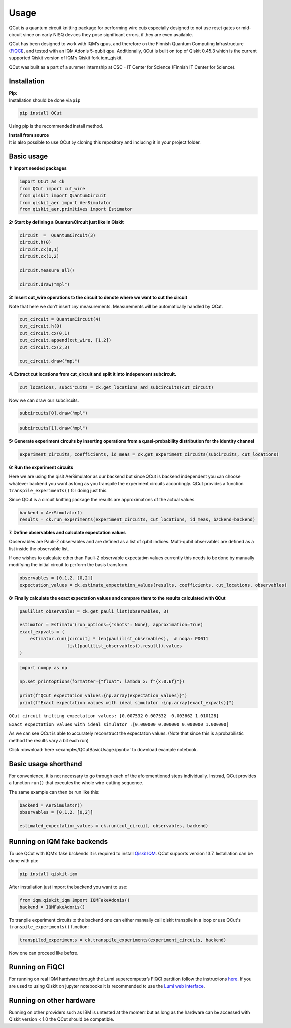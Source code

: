 Usage
=====

QCut is a quantum circuit knitting package for performing wire cuts
especially designed to not use reset gates or mid-circuit since on early
NISQ devices they pose significant errors, if they are even available.

QCut has been designed to work with IQM’s qpus, and therefore on the
Finnish Quantum Computing Infrastructure
(`FiQCI <https://fiqci.fi/>`__), and tested with an IQM Adonis 5-qubit
qpu. Additionally, QCut is built on top of Qiskit 0.45.3 which is the
current supported Qiskit version of IQM’s Qiskit fork iqm_qiskit.

QCut was built as a part of a summer internship at CSC - IT Center for
Science (Finnish IT Center for Science).

Installation
------------

| **Pip:**
| Installation should be done via ``pip``

.. code:: python

   pip install QCut

Using pip is the recommended install method.

| **Install from source**
| It is also possible to use QCut by cloning this repository and
  including it in your project folder.

Basic usage
-----------

**1: Import needed packages**

.. code:: python

   import QCut as ck
   from QCut import cut_wire
   from qiskit import QuantumCircuit
   from qiskit_aer import AerSimulator
   from qiskit_aer.primitives import Estimator

**2: Start by defining a QuantumCircuit just like in Qiskit**

.. code:: python

   circuit  =  QuantumCircuit(3)
   circuit.h(0)
   circuit.cx(0,1)
   circuit.cx(1,2)
      
   circuit.measure_all()

   circuit.draw("mpl")

.. image:: _static/images/circ1.png

**3: Insert cut_wire operations to the circuit to denote where we want
to cut the circuit**

Note that here we don’t insert any measurements. Measurements will be
automatically handled by QCut.

.. code:: python

   cut_circuit = QuantumCircuit(4)
   cut_circuit.h(0)
   cut_circuit.cx(0,1)
   cut_circuit.append(cut_wire, [1,2])
   cut_circuit.cx(2,3)

   cut_circuit.draw("mpl")

.. image:: _static/images/circ2.png

**4. Extract cut locations from cut_circuit and split it into
independent subcircuit.**

.. code:: python

   cut_locations, subcircuits = ck.get_locations_and_subcircuits(cut_circuit)

Now we can draw our subcircuits.

.. code:: python

   subcircuits[0].draw("mpl")

.. image:: _static/images/circ3.png

.. code:: python

   subcircuits[1].draw("mpl")

.. image:: _static/images/circ4.png

**5: Generate experiment circuits by inserting operations from a
quasi-probability distribution for the identity channel**

.. code:: python

   experiment_circuits, coefficients, id_meas = ck.get_experiment_circuits(subcircuits, cut_locations)

**6: Run the experiment circuits**

Here we are using the qisit AerSimulator as our backend but since QCut
is backend independent you can choose whatever backend you want as long
as you transpile the experiment circuits accordingly. QCut provides a
function ``transpile_experiments()`` for doing just this.

Since QCut is a circuit knitting package the results are approximations
of the actual values.

.. code:: python

   backend = AerSimulator()
   results = ck.run_experiments(experiment_circuits, cut_locations, id_meas, backend=backend)

**7. Define observables and calculate expectation values**

Observables are Pauli-Z observables and are defined as a list of qubit
indices. Multi-qubit observables are defined as a list inside the
observable list.

If one wishes to calculate other than Pauli-Z observable expectation
values currently this needs to be done by manually modifying the initial
circuit to perform the basis transform.

.. code:: python

   observables = [0,1,2, [0,2]]
   expectation_values = ck.estimate_expectation_values(results, coefficients, cut_locations, observables)

**8: Finally calculate the exact expectation values and compare them to
the results calculated with QCut**

.. code:: python

   paulilist_observables = ck.get_pauli_list(observables, 3)

   estimator = Estimator(run_options={"shots": None}, approximation=True)
   exact_expvals = (
       estimator.run([circuit] * len(paulilist_observables),  # noqa: PD011
                     list(paulilist_observables)).result().values
   )

.. code:: python

   import numpy as np

   np.set_printoptions(formatter={"float": lambda x: f"{x:0.6f}"})

   print(f"QCut expectation values:{np.array(expectation_values)}")
   print(f"Exact expectation values with ideal simulator :{np.array(exact_expvals)}")

``QCut circuit knitting expectation values: [0.007532 0.007532 -0.003662 1.010128]``

``Exact expectation values with ideal simulator :[0.000000 0.000000 0.000000 1.000000]``

As we can see QCut is able to accurately reconstruct the expectation
values. (Note that since this is a probabilistic method the results vary
a bit each run)

Click :download:`here <examples/QCutBasicUsage.ipynb>` to download example notebook.


Basic usage shorthand
---------------------

For convenience, it is not necessary to go through each of the
aforementioned steps individually. Instead, QCut provides a function
``run()`` that executes the whole wire-cutting sequence.

The same example can then be run like this:

.. code:: python

   backend = AerSimulator()
   observables = [0,1,2, [0,2]]

   estimated_expectation_values = ck.run(cut_circuit, observables, backend)

Running on IQM fake backends
----------------------------

To use QCut with IQM’s fake backends it is required to install `Qiskit
IQM <https://github.com/iqm-finland/qiskit-on-iqm>`__. QCut supports
version 13.7. Installation can be done with pip:

.. code:: python

   pip install qiskit-iqm

After installation just import the backend you want to use:

.. code:: python

   from iqm.qiskit_iqm import IQMFakeAdonis()
   backend = IQMFakeAdonis()

To tranpile experiment circuits to the backend one can either manually call qiskit
transpile in a loop or use QCut's ``transpile_experiments()`` function:

.. code:: python

   transpiled_experiments = ck.transpile_experiments(experiment_circuits, backend)

Now one can proceed like before.

Running on FiQCI
----------------

For running on real IQM hardware through the Lumi supercomputer’s FiQCI
partition follow the instructions
`here <https://docs.csc.fi/computing/quantum-computing/helmi/running-on-helmi/>`__.
If you are used to using Qiskit on jupyter notebooks it is recommended
to use the `Lumi web
interface <https://docs.lumi-supercomputer.eu/runjobs/webui/>`__.

Running on other hardware
-------------------------

Running on other providers such as IBM is untested at the moment but as
long as the hardware can be accessed with Qiskit version < 1.0 the QCut
should be compatible.
